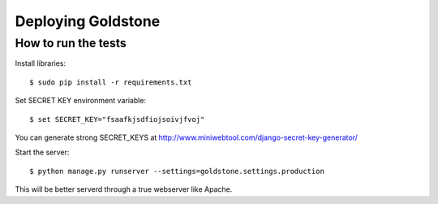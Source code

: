 =================
Deploying Goldstone
=================

How to run the tests
====================

Install libraries::

    $ sudo pip install -r requirements.txt

Set SECRET KEY environment variable::

    $ set SECRET_KEY="fsaafkjsdfiojsoivjfvoj"

You can generate strong SECRET_KEYS at http://www.miniwebtool.com/django-secret-key-generator/

Start the server::

    $ python manage.py runserver --settings=goldstone.settings.production

This will be better serverd through a true webserver like Apache.
